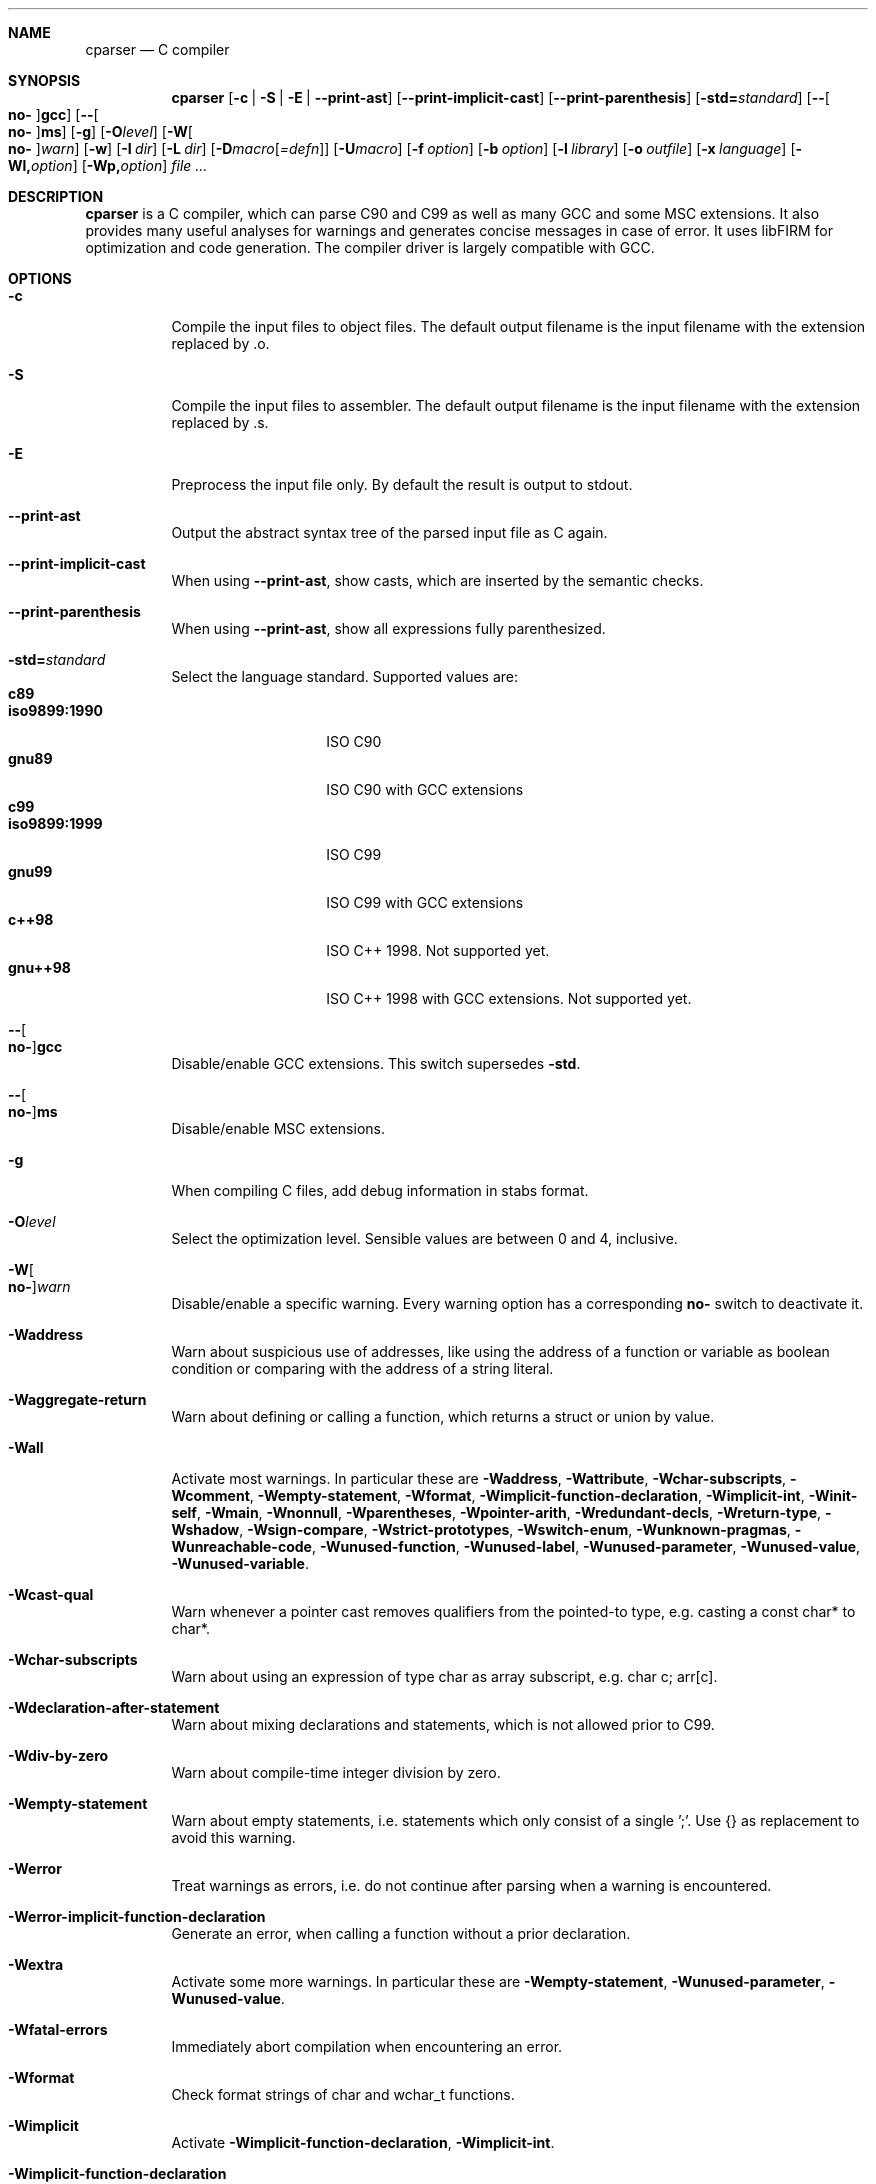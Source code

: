 .\" Please adjust this date whenever revising the manpage.
.Dd December 9, 2008
.Dt CPARSER 1
.Sh NAME
.Nm cparser
.Nd C compiler
.Sh SYNOPSIS
.Nm
.Op Fl c | S | E | -print-ast
.Op Fl -print-implicit-cast
.Op Fl -print-parenthesis
.Op Fl std= Ns Ar standard
.Op Fl - Ns Oo Cm no- Oc Ns Cm gcc
.Op Fl - Ns Oo Cm no- Oc Ns Cm ms
.Op Fl g
.Op Fl O Ns Ar level
.Op Fl W Ns Oo Cm no- Oc Ns Ar warn
.Op Fl w
.Op Fl I Ar dir
.Op Fl L Ar dir
.Op Fl D Ns Ar macro Ns Op Ar =defn
.Op Fl U Ns Ar macro
.Op Fl f Ar option
.Op Fl b Ar option
.Op Fl l Ar library
.Op Fl o Ar outfile
.Op Fl x Ar language
.Op Fl Wl, Ns Ar option
.Op Fl Wp, Ns Ar option
.Ar
.Sh DESCRIPTION
.Nm
is a C compiler, which can parse C90 and C99 as well as many GCC and some MSC extensions.
It also provides many useful analyses for warnings and generates concise messages in case of error.
It uses libFIRM for optimization and code generation.
The compiler driver is largely compatible with GCC.
.Sh OPTIONS
.Bl -tag
.It Fl c
Compile the input files to object files.
The default output filename is the input filename with the extension replaced by .o.
.It Fl S
Compile the input files to assembler.
The default output filename is the input filename with the extension replaced by .s.
.It Fl E
Preprocess the input file only.
By default the result is output to stdout.
.It Fl -print-ast
Output the abstract syntax tree of the parsed input file as C again.
.It Fl -print-implicit-cast
When using
.Fl -print-ast ,
show casts, which are inserted by the semantic checks.
.It Fl -print-parenthesis
When using
.Fl -print-ast ,
show all expressions fully parenthesized.
.It Fl std= Ns Ar standard
Select the language standard.
Supported values are:
.Bl -tag -compact -width "iso9899:1990"
.It Cm c89
.It Cm iso9899:1990
ISO C90
.It Cm gnu89
ISO C90 with GCC extensions
.It Cm c99
.It Cm iso9899:1999
ISO C99
.It Cm gnu99
ISO C99 with GCC extensions
.It Cm c++98
ISO C++ 1998.
Not supported yet.
.It Cm gnu++98
ISO C++ 1998 with GCC extensions.
Not supported yet.
.El
.It Fl - Ns Oo Cm no- Oc Ns Cm gcc
Disable/enable GCC extensions.
This switch supersedes
.Fl std .
.It Fl - Ns Oo Cm no- Oc Ns Cm ms
Disable/enable MSC extensions.
.It Fl g
When compiling C files, add debug information in
.Tn stabs
format.
.It Fl O Ns Ar level
.\" TODO expand
Select the optimization level.
Sensible values are between 0 and 4, inclusive.
.It Fl W Ns Oo Cm no- Oc Ns Ar warn
.\" TODO expand
Disable/enable a specific warning.
Every warning option has a corresponding
.Cm no-
switch to deactivate it.
.It Fl Waddress
Warn about suspicious use of addresses, like using the address of a function or variable as boolean condition or comparing with the address of a string literal.
.It Fl Waggregate-return
Warn about defining or calling a function, which returns a struct or union by value.
.It Fl Wall
Activate most warnings.
In particular these are
.Fl Waddress ,
.Fl Wattribute ,
.Fl Wchar-subscripts ,
.Fl Wcomment ,
.Fl Wempty-statement ,
.Fl Wformat ,
.Fl Wimplicit-function-declaration ,
.Fl Wimplicit-int ,
.Fl Winit-self ,
.Fl Wmain ,
.Fl Wnonnull ,
.Fl Wparentheses ,
.Fl Wpointer-arith ,
.Fl Wredundant-decls ,
.Fl Wreturn-type ,
.Fl Wshadow ,
.Fl Wsign-compare ,
.Fl Wstrict-prototypes ,
.Fl Wswitch-enum ,
.Fl Wunknown-pragmas ,
.Fl Wunreachable-code ,
.Fl Wunused-function ,
.Fl Wunused-label ,
.Fl Wunused-parameter ,
.Fl Wunused-value ,
.Fl Wunused-variable .
.It Fl Wcast-qual
Warn whenever a pointer cast removes qualifiers from the pointed-to type, e.g. casting a const char* to char*.
.It Fl Wchar-subscripts
Warn about using an expression of type char as array subscript, e.g. char c; arr[c].
.It Fl Wdeclaration-after-statement
Warn about mixing declarations and statements, which is not allowed prior to C99.
.It Fl Wdiv-by-zero
Warn about compile-time integer division by zero.
.It Fl Wempty-statement
Warn about empty statements, i.e. statements which only consist of a single ';'.
Use {} as replacement to avoid this warning.
.It Fl Werror
Treat warnings as errors, i.e. do not continue after parsing when a warning is encountered.
.It Fl Werror-implicit-function-declaration
Generate an error, when calling a function without a prior declaration.
.It Fl Wextra
Activate some more warnings.
In particular these are
.Fl Wempty-statement ,
.Fl Wunused-parameter ,
.Fl Wunused-value .
.It Fl Wfatal-errors
Immediately abort compilation when encountering an error.
.It Fl Wformat
Check format strings of char and wchar_t functions.
.It Fl Wimplicit
Activate
.Fl Wimplicit-function-declaration ,
.Fl Wimplicit-int .
.It Fl Wimplicit-function-declaration
Warn about calling a function without a prior declaration.
.It Fl Wimplicit-int
Warn about declarations whose declaration specifiers do not include a type specifier.
.It Fl Winit-self
Warn about uninitialized variables which are initialized with themselves.
.It Fl Wlong-long
Warn if the type 'long long' is used.
.It Fl Wmain
Warn if the type of 'main' is suspicious, i.e. if it is not a non-static function declared as either int\ main(void), int\ main(int,\ char**) or, as an extension, int\ main(int,\ char**,\ char**).
.It Fl Wmissing-declarations
Warn if a non-static function or a global variable without a storage class is defined without a prior declaration.
This is typically a sign of a missing #include or that the object should be static.
.It Fl Wmissing-noreturn
Warn about functions, which are candidates for the attribute 'noreturn'.
.It Fl Wmissing-prototypes
Warn if a global function is defined without a previous prototype declaration.
.It Fl Wmultichar
Warn if a multicharacter constant ('FOOF') is used.
.It Fl Wnested-externs
Warn if an 'extern' declaration is encountered within a function.
.It Fl Wparentheses
Warn if parentheses are omitted in certain contexts.
Warn if an assignment is used as condition, e.g. if\ (x\ =\ 23).
Warn if && without parentheses is used within ||, e.g. if\ (x\ ||\ y\ &&\ z).
Warn if it there may be confusion which 'if'-statement an 'else'-branch belongs to, e.g. if\ (x)\ if\ (y)\ {}\ else\ {}.
Warn if cascaded comparisons appear which do not have their mathematical meaning, e.g. if\ (23\ <=\ x\ <\ 42).
Warn if + or - is used as operand of << or >>, e.g. x\ +\ y\ <<\ z.
.It Fl Wredundant-decls
Warn about redundant declarations, i.e. multiple declarations of the same object or static forward declarations which have no use before their definition.
.It Fl Wunreachable-code
Warn when the compiler determines that a statement (or in some cases a part thereof) will never be executed.
.It Fl Wunused
Activate
.Fl Wunused-function ,
.Fl Wunused-label ,
.Fl Wunused-parameter ,
.Fl Wunused-value ,
.Fl Wunused-variable .
.It Fl Wunused-parameter
Warn when a parameter is never used or only ever read to calculate its own new value, e.g. x\ =\ x\ +\ 1.
.It Fl Wunused-variable
Warn when a variable is never used or only ever read to calculate its own new value, e.g. x\ =\ x\ +\ 1.
.It Fl w
Suppress all warnings.
.It Fl I Ar dir
Add the directory
.Ar dir
to the paths to be searched for include files.
.It Fl L Ar dir
Add the directory
.Ar dir
to the paths to be searched for libraries.
.It Fl D Ns Ar macro
Define the preprocessor macro
.Ar macro
which will expand to 1.
.It Fl D Ns Ar macro=defn
Define the preprocessor macro
.Ar macro
and set its expanded value to
.Ar defn .
.It Fl U Ns Ar macro
Undefine the preprocessor macro
.Ar macro .
.It Fl f Ar option
Set a frontend or optimizer option.
Use
.Fl fhelp
to get a list of supported optimizer options.
.It Fl b Ar option
Set a backend option.
Use
.Fl bhelp
to get a list of supported options.
.It Fl l Ar library
Link with the specified library.
.It Fl o Ar outfile
Specify the output filename.
This is only valid when using a single input filename.
.Fl
as filename uses stdout for output.
.It Fl x Ar language
Overwrite the language auto-detection for the following filenames by the
specified
.Ar language .
Supported values are:
.Bl -tag -compact -width "assembler-with-cpp"
.It Cm assembler
Assembler file
.It Cm assembler-with-cpp
Assembler file, which needs to be preprocessed
.It Cm c
.It Cm c-header
C file
.It Cm c++
.It Cm c++-header
C++ file
.It Cm none
Revert to auto-detection
.El
.It Fl Wl, Ns Ar option
Pass
.Ar option
to the linker.
.It Fl Wp, Ns Ar option
Pass
.Ar option
to the preprocessor.
.El
.Sh SEE ALSO
.Xr gcc 1 ,
http://www.libfirm.org/
.Sh BUGS
Probably many - if you hit one, please report it.
.Pp
.Nm
needs to support more switches for better GCC compatibility.
.Pp
This manual page is incomplete.
.Sh AUTHORS
.An -nosplit
.Nm
was written by
.An Matthias Braun
.Aq matze@braunis.de ,
.An Christoph Mallon
.Aq christoph.mallon@gmx.de
and
.An Michael Beck .
